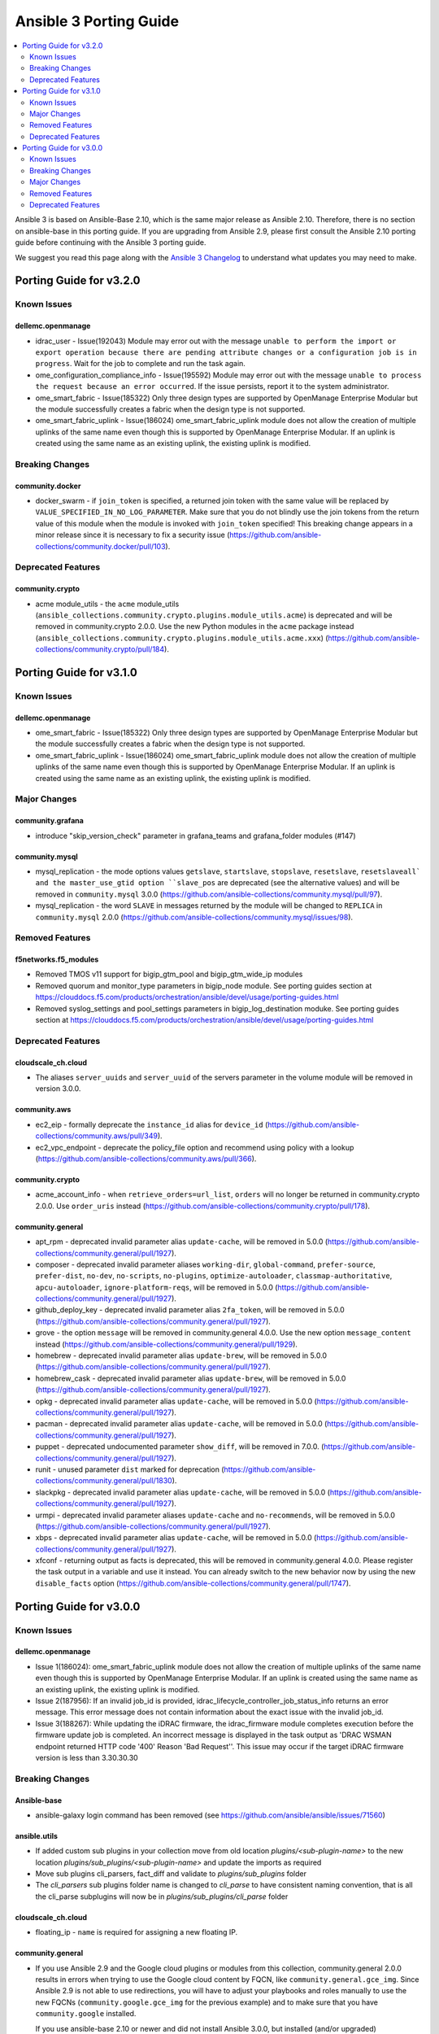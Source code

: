 ..
   THIS DOCUMENT IS AUTOMATICALLY GENERATED BY ANTSIBULL! PLEASE DO NOT EDIT MANUALLY! (YOU PROBABLY WANT TO EDIT porting_guide_base_2.10.rst)

.. _porting_3_guide:

=======================
Ansible 3 Porting Guide
=======================

.. contents::
  :local:
  :depth: 2


Ansible 3 is based on Ansible-Base 2.10, which is the same major release as Ansible 2.10.  Therefore, there is no section on ansible-base in this porting guide.  If you are upgrading from Ansible 2.9, please first consult the Ansible 2.10 porting guide before continuing with the Ansible 3 porting guide.

We suggest you read this page along with the `Ansible 3 Changelog <https://github.com/ansible-community/ansible-build-data/blob/main/3/CHANGELOG-v3.rst>`_ to understand what updates you may need to make.

Porting Guide for v3.2.0
========================

Known Issues
------------

dellemc.openmanage
~~~~~~~~~~~~~~~~~~

- idrac_user - Issue(192043) Module may error out with the message ``unable to perform the import or export operation because there are pending attribute changes or a configuration job is in progress``. Wait for the job to complete and run the task again.
- ome_configuration_compliance_info - Issue(195592) Module may error out with the message ``unable to process the request because an error occurred``. If the issue persists, report it to the system administrator.
- ome_smart_fabric - Issue(185322) Only three design types are supported by OpenManage Enterprise Modular but the module successfully creates a fabric when the design type is not supported.
- ome_smart_fabric_uplink - Issue(186024) ome_smart_fabric_uplink module does not allow the creation of multiple uplinks of the same name even though this is supported by OpenManage Enterprise Modular. If an uplink is created using the same name as an existing uplink, the existing uplink is modified.

Breaking Changes
----------------

community.docker
~~~~~~~~~~~~~~~~

- docker_swarm - if ``join_token`` is specified, a returned join token with the same value will be replaced by ``VALUE_SPECIFIED_IN_NO_LOG_PARAMETER``. Make sure that you do not blindly use the join tokens from the return value of this module when the module is invoked with ``join_token`` specified! This breaking change appears in a minor release since it is necessary to fix a security issue (https://github.com/ansible-collections/community.docker/pull/103).

Deprecated Features
-------------------

community.crypto
~~~~~~~~~~~~~~~~

- acme module_utils - the ``acme`` module_utils (``ansible_collections.community.crypto.plugins.module_utils.acme``) is deprecated and will be removed in community.crypto 2.0.0. Use the new Python modules in the ``acme`` package instead (``ansible_collections.community.crypto.plugins.module_utils.acme.xxx``) (https://github.com/ansible-collections/community.crypto/pull/184).

Porting Guide for v3.1.0
========================

Known Issues
------------

dellemc.openmanage
~~~~~~~~~~~~~~~~~~

- ome_smart_fabric - Issue(185322) Only three design types are supported by OpenManage Enterprise Modular but the module successfully creates a fabric when the design type is not supported.
- ome_smart_fabric_uplink - Issue(186024) ome_smart_fabric_uplink module does not allow the creation of multiple uplinks of the same name even though this is supported by OpenManage Enterprise Modular. If an uplink is created using the same name as an existing uplink, the existing uplink is modified.

Major Changes
-------------

community.grafana
~~~~~~~~~~~~~~~~~

- introduce "skip_version_check" parameter in grafana_teams and grafana_folder modules (#147)

community.mysql
~~~~~~~~~~~~~~~

- mysql_replication - the mode options values ``getslave``, ``startslave``, ``stopslave``, ``resetslave``, ``resetslaveall` and the master_use_gtid option ``slave_pos`` are deprecated (see the alternative values) and will be removed in ``community.mysql`` 3.0.0 (https://github.com/ansible-collections/community.mysql/pull/97).
- mysql_replication - the word ``SLAVE`` in messages returned by the module will be changed to ``REPLICA`` in ``community.mysql`` 2.0.0 (https://github.com/ansible-collections/community.mysql/issues/98).

Removed Features
----------------

f5networks.f5_modules
~~~~~~~~~~~~~~~~~~~~~

- Removed TMOS v11 support for bigip_gtm_pool and bigip_gtm_wide_ip modules
- Removed quorum and monitor_type parameters in bigip_node module. See porting guides section at https://clouddocs.f5.com/products/orchestration/ansible/devel/usage/porting-guides.html
- Removed syslog_settings and pool_settings parameters in bigip_log_destination moduke. See porting guides section at https://clouddocs.f5.com/products/orchestration/ansible/devel/usage/porting-guides.html

Deprecated Features
-------------------

cloudscale_ch.cloud
~~~~~~~~~~~~~~~~~~~

- The aliases ``server_uuids`` and ``server_uuid`` of the servers parameter in the volume module will be removed in version 3.0.0.

community.aws
~~~~~~~~~~~~~

- ec2_eip - formally deprecate the ``instance_id`` alias for ``device_id`` (https://github.com/ansible-collections/community.aws/pull/349).
- ec2_vpc_endpoint - deprecate the policy_file option and recommend using policy with a lookup (https://github.com/ansible-collections/community.aws/pull/366).

community.crypto
~~~~~~~~~~~~~~~~

- acme_account_info - when ``retrieve_orders=url_list``, ``orders`` will no longer be returned in community.crypto 2.0.0. Use ``order_uris`` instead (https://github.com/ansible-collections/community.crypto/pull/178).

community.general
~~~~~~~~~~~~~~~~~

- apt_rpm - deprecated invalid parameter alias ``update-cache``, will be removed in 5.0.0 (https://github.com/ansible-collections/community.general/pull/1927).
- composer - deprecated invalid parameter aliases ``working-dir``, ``global-command``, ``prefer-source``, ``prefer-dist``, ``no-dev``, ``no-scripts``, ``no-plugins``, ``optimize-autoloader``, ``classmap-authoritative``, ``apcu-autoloader``, ``ignore-platform-reqs``, will be removed in 5.0.0 (https://github.com/ansible-collections/community.general/pull/1927).
- github_deploy_key - deprecated invalid parameter alias ``2fa_token``, will be removed in 5.0.0 (https://github.com/ansible-collections/community.general/pull/1927).
- grove - the option ``message`` will be removed in community.general 4.0.0. Use the new option ``message_content`` instead (https://github.com/ansible-collections/community.general/pull/1929).
- homebrew - deprecated invalid parameter alias ``update-brew``, will be removed in 5.0.0 (https://github.com/ansible-collections/community.general/pull/1927).
- homebrew_cask - deprecated invalid parameter alias ``update-brew``, will be removed in 5.0.0 (https://github.com/ansible-collections/community.general/pull/1927).
- opkg - deprecated invalid parameter alias ``update-cache``, will be removed in 5.0.0 (https://github.com/ansible-collections/community.general/pull/1927).
- pacman - deprecated invalid parameter alias ``update-cache``, will be removed in 5.0.0 (https://github.com/ansible-collections/community.general/pull/1927).
- puppet - deprecated undocumented parameter ``show_diff``, will be removed in 7.0.0. (https://github.com/ansible-collections/community.general/pull/1927).
- runit - unused parameter ``dist`` marked for deprecation (https://github.com/ansible-collections/community.general/pull/1830).
- slackpkg - deprecated invalid parameter alias ``update-cache``, will be removed in 5.0.0 (https://github.com/ansible-collections/community.general/pull/1927).
- urmpi - deprecated invalid parameter aliases ``update-cache`` and ``no-recommends``, will be removed in 5.0.0 (https://github.com/ansible-collections/community.general/pull/1927).
- xbps - deprecated invalid parameter alias ``update-cache``, will be removed in 5.0.0 (https://github.com/ansible-collections/community.general/pull/1927).
- xfconf - returning output as facts is deprecated, this will be removed in community.general 4.0.0. Please register the task output in a variable and use it instead. You can already switch to the new behavior now by using the new ``disable_facts`` option (https://github.com/ansible-collections/community.general/pull/1747).

Porting Guide for v3.0.0
========================

Known Issues
------------

dellemc.openmanage
~~~~~~~~~~~~~~~~~~

- Issue 1(186024): ome_smart_fabric_uplink module does not allow the creation of multiple uplinks of the same name even though this is supported by OpenManage Enterprise Modular. If an uplink is created using the same name as an existing uplink, the existing uplink is modified.
- Issue 2(187956): If an invalid job_id is provided, idrac_lifecycle_controller_job_status_info returns an error message. This error message does not contain information about the exact issue with the invalid job_id.
- Issue 3(188267): While updating the iDRAC firmware, the idrac_firmware module completes execution before the firmware update job is completed. An incorrect message is displayed in the task output as 'DRAC WSMAN endpoint returned HTTP code '400' Reason 'Bad Request''. This issue may occur if the target iDRAC firmware version is less than 3.30.30.30

Breaking Changes
----------------

Ansible-base
~~~~~~~~~~~~

- ansible-galaxy login command has been removed (see https://github.com/ansible/ansible/issues/71560)

ansible.utils
~~~~~~~~~~~~~

- If added custom sub plugins in your collection move from old location `plugins/<sub-plugin-name>` to the new location `plugins/sub_plugins/<sub-plugin-name>` and update the imports as required
- Move sub plugins cli_parsers, fact_diff and validate to `plugins/sub_plugins` folder
- The `cli_parsers` sub plugins folder name is changed to `cli_parse` to have consistent naming convention, that is all the cli_parse subplugins will now be in `plugins/sub_plugins/cli_parse` folder

cloudscale_ch.cloud
~~~~~~~~~~~~~~~~~~~

- floating_ip - ``name`` is required for assigning a new floating IP.

community.general
~~~~~~~~~~~~~~~~~

- If you use Ansible 2.9 and the Google cloud plugins or modules from this collection, community.general 2.0.0 results in errors when trying to use the Google cloud content by FQCN, like ``community.general.gce_img``.
  Since Ansible 2.9 is not able to use redirections, you will have to adjust your playbooks and roles manually to use the new FQCNs (``community.google.gce_img`` for the previous example) and to make sure that you have ``community.google`` installed.

  If you use ansible-base 2.10 or newer and did not install Ansible 3.0.0, but installed (and/or upgraded) community.general manually, you need to make sure to also install the ``community.google`` or ``google.cloud`` collections if you are using any of the Google cloud plugins or modules.
  While ansible-base 2.10 or newer can use the redirects that community.general 2.0.0 adds, the collection they point to (such as community.google) must be installed for them to work.
- If you use Ansible 2.9 and the Kubevirt plugins or modules from this collection, community.general 2.0.0 results in errors when trying to use the Kubevirt content by FQCN, like ``community.general.kubevirt_vm``.
  Since Ansible 2.9 is not able to use redirections, you will have to adjust your playbooks and roles manually to use the new FQCNs (``community.kubevirt.kubevirt_vm`` for the previous example) and to make sure that you have ``community.kubevirt`` installed.

  If you use ansible-base 2.10 or newer and did not install Ansible 3.0.0, but installed (and/or upgraded) community.general manually, you need to make sure to also install the ``community.kubevirt`` collection if you are using any of the Kubevirt plugins or modules.
  While ansible-base 2.10 or newer can use the redirects that community.general 2.0.0 adds, the collection they point to (such as community.google) must be installed for them to work.
- If you use Ansible 2.9 and the ``docker`` plugins or modules from this collections, community.general 2.0.0 results in errors when trying to use the docker content by FQCN, like ``community.general.docker_container``.
  Since Ansible 2.9 is not able to use redirections, you will have to adjust your playbooks and roles manually to use the new FQCNs (``community.docker.docker_container`` for the previous example) and to make sure that you have ``community.docker`` installed.

  If you use ansible-base 2.10 or newer and did not install Ansible 3.0.0, but installed (and/or upgraded) community.general manually, you need to make sure to also install ``community.docker`` if you are using any of the ``docker`` plugins or modules.
  While ansible-base 2.10 or newer can use the redirects that community.general 2.0.0 adds, the collection they point to (community.docker) must be installed for them to work.
- If you use Ansible 2.9 and the ``hashi_vault`` lookup plugin from this collections, community.general 2.0.0 results in errors when trying to use the Hashi Vault content by FQCN, like ``community.general.hashi_vault``.
  Since Ansible 2.9 is not able to use redirections, you will have to adjust your inventories, variable files, playbooks and roles manually to use the new FQCN (``community.hashi_vault.hashi_vault``) and to make sure that you have ``community.hashi_vault`` installed.

  If you use ansible-base 2.10 or newer and did not install Ansible 3.0.0, but installed (and/or upgraded) community.general manually, you need to make sure to also install ``community.hashi_vault`` if you are using the ``hashi_vault`` plugin.
  While ansible-base 2.10 or newer can use the redirects that community.general 2.0.0 adds, the collection they point to (community.hashi_vault) must be installed for them to work.
- If you use Ansible 2.9 and the ``hetzner`` modules from this collections, community.general 2.0.0 results in errors when trying to use the hetzner content by FQCN, like ``community.general.hetzner_firewall``.
  Since Ansible 2.9 is not able to use redirections, you will have to adjust your playbooks and roles manually to use the new FQCNs (``community.hrobot.firewall`` for the previous example) and to make sure that you have ``community.hrobot`` installed.

  If you use ansible-base 2.10 or newer and did not install Ansible 3.0.0, but installed (and/or upgraded) community.general manually, you need to make sure to also install ``community.hrobot`` if you are using any of the ``hetzner`` modules.
  While ansible-base 2.10 or newer can use the redirects that community.general 2.0.0 adds, the collection they point to (community.hrobot) must be installed for them to work.
- If you use Ansible 2.9 and the ``oc`` connection plugin from this collections, community.general 2.0.0 results in errors when trying to use the oc content by FQCN, like ``community.general.oc``.
  Since Ansible 2.9 is not able to use redirections, you will have to adjust your inventories, variable files, playbooks and roles manually to use the new FQCN (``community.okd.oc``) and to make sure that you have ``community.okd`` installed.

  If you use ansible-base 2.10 or newer and did not install Ansible 3.0.0, but installed (and/or upgraded) community.general manually, you need to make sure to also install ``community.okd`` if you are using the ``oc`` plugin.
  While ansible-base 2.10 or newer can use the redirects that community.general 2.0.0 adds, the collection they point to (community.okd) must be installed for them to work.
- If you use Ansible 2.9 and the ``postgresql`` modules from this collections, community.general 2.0.0 results in errors when trying to use the postgresql content by FQCN, like ``community.general.postgresql_info``.
  Since Ansible 2.9 is not able to use redirections, you will have to adjust your playbooks and roles manually to use the new FQCNs (``community.postgresql.postgresql_info`` for the previous example) and to make sure that you have ``community.postgresql`` installed.

  If you use ansible-base 2.10 or newer and did not install Ansible 3.0.0, but installed (and/or upgraded) community.general manually, you need to make sure to also install ``community.postgresql`` if you are using any of the ``postgresql`` modules.
  While ansible-base 2.10 or newer can use the redirects that community.general 2.0.0 adds, the collection they point to (community.postgresql) must be installed for them to work.
- The Google cloud inventory script ``gce.py`` has been migrated to the ``community.google`` collection. Install the ``community.google`` collection in order to continue using it.
- archive - remove path folder itself when ``remove`` parameter is true (https://github.com/ansible-collections/community.general/issues/1041).
- log_plays callback - add missing information to the logs generated by the callback plugin. This changes the log message format (https://github.com/ansible-collections/community.general/pull/442).
- passwordstore lookup plugin - now parsing a password store entry as YAML if possible, skipping the first line (which by convention only contains the password and nothing else). If it cannot be parsed as YAML, the old ``key: value`` parser will be used to process the entry. Can break backwards compatibility if YAML formatted code was parsed in a non-YAML interpreted way, e.g. ``foo: [bar, baz]`` will become a list with two elements in the new version, but a string ``'[bar, baz]'`` in the old (https://github.com/ansible-collections/community.general/issues/1673).
- pkgng - passing ``name: *`` with ``state: absent`` will no longer remove every installed package from the system. It is now a noop. (https://github.com/ansible-collections/community.general/pull/569).
- pkgng - passing ``name: *`` with ``state: latest`` or ``state: present`` will no longer install every package from the configured package repositories. Instead, ``name: *, state: latest`` will upgrade all already-installed packages, and ``name: *, state: present`` is a noop. (https://github.com/ansible-collections/community.general/pull/569).
- proxmox_kvm - recognize ``force=yes`` in conjunction with ``state=absent`` to forcibly remove a running VM (https://github.com/ansible-collections/community.general/pull/849).
- utm_proxy_auth_profile - the ``frontend_cookie_secret`` return value now contains a placeholder string instead of the module's ``frontend_cookie_secret`` parameter (https://github.com/ansible-collections/community.general/pull/1736).

community.hashi_vault
~~~~~~~~~~~~~~~~~~~~~

- hashi_vault - the ``VAULT_ADDR`` environment variable is now checked last for the ``url`` parameter. For details on which use cases are impacted, see (https://github.com/ansible-collections/community.hashi_vault/issues/8).

community.hrobot
~~~~~~~~~~~~~~~~

- firewall - now requires the `ipaddress <https://pypi.org/project/ipaddress/>`_ library (https://github.com/ansible-collections/community.hrobot/pull/2).

community.network
~~~~~~~~~~~~~~~~~

- If you use Ansible 2.9 and the FortiOS modules from this collection, community.network 2.0.0 results in errors when trying to use the FortiOS content by FQCN, like ``community.network.fmgr_device``.
  Since Ansible 2.9 is not able to use redirections, you will have to adjust your playbooks and roles manually to use the new FQCNs (``community.fortios.fmgr_device`` for the previous example) and to make sure that you have ``community.fortios`` installed.

  If you use ansible-base 2.10 or newer and did not install Ansible 3.0.0, but installed (and/or upgraded) community.network manually, you need to make sure to also install ``community.fortios`` if you are using any of the FortiOS modules.
  While ansible-base 2.10 or newer can use the redirects that community.network 2.0.0 adds, the collection they point to (community.fortios) must be installed for them to work.
- If you use Ansible 2.9 and the ``cp_publish`` module from this collection, community.network 2.0.0 results in errors when trying to use the module by FQCN, i.e. ``community.network.cp_publish``. Since Ansible 2.9 is not able to use redirections, you will have to adjust your playbooks and roles manually to use the new FQCNs (``check_point.mgmt.cp_mgmt_publish``) and to make sure that you have ``check_point.mgmt`` installed.
  If you use ansible-base 2.10 or newer and did not install Ansible 3.0.0, but installed (and/or upgraded) community.network manually, you need to make sure to also install ``check_point.mgmt`` if you are using the ``cp_publish`` module. While ansible-base 2.10 or newer can use the redirects that community.network 2.0.0 adds, the collection they point to (check_point.mgmt) must be installed for them to work.
- If you use Ansible 2.9 and the ``fortimanager`` httpapi plugin from this collection, community.network 2.0.0 results in errors when trying to use it by FQCN (``community.network.fortimanager``).
  Since Ansible 2.9 is not able to use redirections, you will have to adjust your playbooks and roles manually to use the new FQCN ``fortinet.fortimanager.fortimanager`` and to make sure that you have ``fortinet.fortimanager`` installed.

  If you use ansible-base 2.10 or newer and did not install Ansible 3.0.0, but installed (and/or upgraded) community.network manually, you need to make sure to also install ``fortinet.fortimanager`` if you are using the ``fortimanager`` httpapi plugin.
  While ansible-base 2.10 or newer can use the redirect that community.network 2.0.0 adds, the collection they point to (fortinet.fortimanager) must be installed for it to work.
- If you use Ansible 2.9 and the ``nso`` modules from this collection, community.network 2.0.0 results in errors when trying to use the nso content by FQCN, like ``community.network.nso_config``.
  Since Ansible 2.9 is not able to use redirections, you will have to adjust your playbooks and roles manually to use the new FQCNs (``cisco.nso.nso_config`` for the previous example) and to make sure that you have ``cisco.nso`` installed.

  If you use ansible-base 2.10 or newer and did not install Ansible 3.0.0, but installed (and/or upgraded) community.network manually, you need to make sure to also install ``cisco.nso`` if you are using any of the ``nso`` modules.
  While ansible-base 2.10 or newer can use the redirects that community.network 2.0.0 adds, the collection they point to (cisco.nso) must be installed for them to work.
- If you use Ansible 2.9 and the ``routeros`` plugins or modules from this collections, community.network 2.0.0 results in errors when trying to use the routeros content by FQCN, like ``community.network.routeros_command``.
  Since Ansible 2.9 is not able to use redirections, you will have to adjust your playbooks and roles manually to use the new FQCNs (``community.routeros.command`` for the previous example) and to make sure that you have ``community.routeros`` installed.

  If you use ansible-base 2.10 or newer and did not install Ansible 3.0.0, but installed (and/or upgraded) community.network manually, you need to make sure to also install ``community.routeros`` if you are using any of the ``routeros`` plugins or modules.
  While ansible-base 2.10 or newer can use the redirects that community.network 2.0.0 adds, the collection they point to (community.routeros) must be installed for them to work.
- cnos_static_route - move ipaddress import from ansible.netcommon to builtin or package before ipaddress is removed from ansible.netcommon. You need to make sure to have the ipaddress package installed if you are using this module on Python 2.7 (https://github.com/ansible-collections/community.network/pull/129).

dellemc.os10
~~~~~~~~~~~~

- os10_bgp - Changed "subnet"  key as list format instead of dictionary format under "listen" key to support multiple neighbor prefix for listen command
- os10_bgp - Changed "vrf" key as list format instead of dictionary format to supprot multiple VRF in router BGP and changed the "vrf" key name to "vrfs"

ngine_io.cloudstack
~~~~~~~~~~~~~~~~~~~

- Authentication option using INI files e.g. ``cloudstack.ini`` has been removed. The only supported option to authenticate is by using the module params with fallback to the ENV variables.
- default zone deprecation - The `zone` param default value, across multiple modules, has been deprecated due to unreliable API (https://github.com/ngine-io/ansible-collection-cloudstack/pull/62).

Major Changes
-------------

cisco.aci
~~~~~~~~~

- Change certificate_name to name in aci_aaa_user_certificate module for query operation

community.general
~~~~~~~~~~~~~~~~~

- For community.general 3.0.0, the ``ome_device_info``, ``idrac_firmware`` and ``idrac_server_config_profile`` modules will be moved to the `dellemc.openmanage <https://galaxy.ansible.com/dellemc/openmanage>`_ collection.
  A redirection will be inserted so that users using ansible-base 2.10 or newer do not have to change anything.

  If you use Ansible 2.9 and explicitly use the DellEMC modules mentioned above from this collection, you will need to adjust your playbooks and roles to use FQCNs starting with ``dellemc.openmanage.`` instead of ``community.general.``,
  for example replace ``community.general.ome_device_info`` in a task by ``dellemc.openmanage.ome_device_info``.

  If you use ansible-base and installed ``community.general`` manually and rely on the DellEMC modules mentioned above, you have to make sure to install the ``dellemc.openmanage`` collection as well.
  If you are using FQCNs, for example ``community.general.ome_device_info`` instead of ``ome_device_info``, it will continue working, but we still recommend to adjust the FQCNs as well.
- The community.general collection no longer depends on the ansible.netcommon collection (https://github.com/ansible-collections/community.general/pull/1561).
- The community.general collection no longer depends on the ansible.posix collection (https://github.com/ansible-collections/community.general/pull/1157).

community.kubernetes
~~~~~~~~~~~~~~~~~~~~

- k8s - Add support for template parameter (https://github.com/ansible-collections/community.kubernetes/pull/230).
- k8s_* - Add support for vaulted kubeconfig and src (https://github.com/ansible-collections/community.kubernetes/pull/193).

community.okd
~~~~~~~~~~~~~

- Add custom k8s module, integrate better Molecule tests (https://github.com/ansible-collections/community.okd/pull/7).
- Add downstream build scripts to build redhat.openshift (https://github.com/ansible-collections/community.okd/pull/20).
- Add openshift connection plugin, update inventory plugin to use it (https://github.com/ansible-collections/community.okd/pull/18).
- Add openshift_process module for template rendering and optional application of rendered resources (https://github.com/ansible-collections/community.okd/pull/44).
- Add openshift_route module for creating routes from services (https://github.com/ansible-collections/community.okd/pull/40).
- Initial content migration from community.kubernetes (https://github.com/ansible-collections/community.okd/pull/3).
- openshift_auth - new module (migrated from k8s_auth in community.kubernetes) (https://github.com/ansible-collections/community.okd/pull/33).

dellemc.openmanage
~~~~~~~~~~~~~~~~~~

- Removed the existing deprecated modules.
- Standardization of ten iDRAC ansible modules based on ansible guidelines.
- Support for OpenManage Enterprise Modular.

dellemc.os10
~~~~~~~~~~~~

- os10_bgp - Enhanced router bgp keyword support for non-default vrf which are supported for default vrf and additional keyword to support both default and non-default vrf
- os10_snmp role - Added support for snmp V3 features in community, group, host, engineID

f5networks.f5_modules
~~~~~~~~~~~~~~~~~~~~~

- Add phone home Teem integration into all modules, functionality can be disabled by setting up F5_TEEM environment variable or no_f5_teem provider parameter
- Added async_timeout parameter to bigip_ucs_fetch module to allow customization of module wait for async interface
- Changed bigip_ucs_fetch module to use asynchronous interface when generating UCS files

kubernetes.core
~~~~~~~~~~~~~~~

- Add changelog and fragments and document changelog process (https://github.com/ansible-collections/kubernetes.core/pull/131).
- helm - New module for managing Helm charts (https://github.com/ansible-collections/kubernetes.core/pull/61).
- helm_info - New module for retrieving Helm chart information (https://github.com/ansible-collections/kubernetes.core/pull/61).
- helm_plugin - new module to manage Helm plugins (https://github.com/ansible-collections/kubernetes.core/pull/154).
- helm_plugin_info - new modules to gather information about Helm plugins (https://github.com/ansible-collections/kubernetes.core/pull/154).
- helm_repository - New module for managing Helm repositories (https://github.com/ansible-collections/kubernetes.core/pull/61).
- k8s - Add support for template parameter (https://github.com/ansible-collections/kubernetes.core/pull/230).
- k8s - Inventory source migrated from Ansible 2.9 to Kubernetes collection.
- k8s - Lookup plugin migrated from Ansible 2.9 to Kubernetes collection.
- k8s - Module migrated from Ansible 2.9 to Kubernetes collection.
- k8s_* - Add support for vaulted kubeconfig and src (https://github.com/ansible-collections/kubernetes.core/pull/193).
- k8s_auth - Module migrated from Ansible 2.9 to Kubernetes collection.
- k8s_config_resource_name - Filter plugin migrated from Ansible 2.9 to Kubernetes collection.
- k8s_exec - New module for executing commands on pods via Kubernetes API (https://github.com/ansible-collections/kubernetes.core/pull/14).
- k8s_exec - Return rc for the command executed (https://github.com/ansible-collections/kubernetes.core/pull/158).
- k8s_info - Module migrated from Ansible 2.9 to Kubernetes collection.
- k8s_log - New module for retrieving pod logs (https://github.com/ansible-collections/kubernetes.core/pull/16).
- k8s_scale - Module migrated from Ansible 2.9 to Kubernetes collection.
- k8s_service - Module migrated from Ansible 2.9 to Kubernetes collection.
- kubectl - Connection plugin migrated from Ansible 2.9 to Kubernetes collection.
- openshift - Inventory source migrated from Ansible 2.9 to Kubernetes collection.

netbox.netbox
~~~~~~~~~~~~~

- nb_inventory - Add ``dns_name`` option that adds ``dns_name`` to the host when ``True`` and device has a primary IP address. (#394)
- nb_inventory - Add ``status`` as a ``group_by`` option. (398)
- nb_inventory - Move around ``extracted_primary_ip`` to allow for ``config_context`` or ``custom_field`` to overwite. (#377)
- nb_inventory - Services are now a list of integers due to NetBox 2.10 changes. (#396)
- nb_lookup - Allow ID to be passed in and use ``.get`` instead of ``.filter``. (#376)
- nb_lookup - Allow ``api_endpoint`` and ``token`` to be found via env. (#391)

ovirt.ovirt
~~~~~~~~~~~

- cluster_upgrade - Migrate role (https://github.com/oVirt/ovirt-ansible-collection/pull/94).
- disaster_recovery - Migrate role (https://github.com/oVirt/ovirt-ansible-collection/pull/134).
- engine_setup - Migrate role (https://github.com/oVirt/ovirt-ansible-collection/pull/69).
- hosted_engine_setup - Migrate role (https://github.com/oVirt/ovirt-ansible-collection/pull/106).
- image_template - Migrate role (https://github.com/oVirt/ovirt-ansible-collection/pull/95).
- infra - Migrate role (https://github.com/oVirt/ovirt-ansible-collection/pull/92).
- manageiq - Migrate role (https://github.com/oVirt/ovirt-ansible-collection/pull/97).
- ovirt_system_option_info - Add new module (https://github.com/oVirt/ovirt-ansible-collection/pull/206).
- repositories - Migrate role (https://github.com/oVirt/ovirt-ansible-collection/pull/96).
- shutdown_env - Migrate role (https://github.com/oVirt/ovirt-ansible-collection/pull/112).
- vm_infra - Migrate role (https://github.com/oVirt/ovirt-ansible-collection/pull/93).

servicenow.servicenow
~~~~~~~~~~~~~~~~~~~~~

- add new tests (find with no result, search many)
- add related tests
- add support for ServiceNOW table api display_value exclude_reference_link and suppress_pagination_header
- use new API for pysnow >=0.6.0

Removed Features
----------------

community.docker
~~~~~~~~~~~~~~~~

- docker_container - no longer returns ``ansible_facts`` (https://github.com/ansible-collections/community.docker/pull/1).
- docker_container - the default of ``networks_cli_compatible`` changed to ``true`` (https://github.com/ansible-collections/community.docker/pull/1).
- docker_container - the unused option ``trust_image_content`` has been removed (https://github.com/ansible-collections/community.docker/pull/1).
- docker_image - ``state=build`` has been removed. Use ``present`` instead (https://github.com/ansible-collections/community.docker/pull/1).
- docker_image - the ``container_limits``, ``dockerfile``, ``http_timeout``, ``nocache``, ``rm``, ``path``, ``buildargs``, ``pull`` have been removed. Use the corresponding suboptions of ``build`` instead (https://github.com/ansible-collections/community.docker/pull/1).
- docker_image - the ``force`` option has been removed. Use the more specific ``force_*`` options instead (https://github.com/ansible-collections/community.docker/pull/1).
- docker_image - the ``source`` option is now mandatory (https://github.com/ansible-collections/community.docker/pull/1).
- docker_image - the ``use_tls`` option has been removed. Use ``tls`` and ``validate_certs`` instead (https://github.com/ansible-collections/community.docker/pull/1).
- docker_image - the default of the ``build.pull`` option changed to ``false`` (https://github.com/ansible-collections/community.docker/pull/1).
- docker_image_facts - this alias is on longer availabe, use ``docker_image_info`` instead (https://github.com/ansible-collections/community.docker/pull/1).
- docker_network - no longer returns ``ansible_facts`` (https://github.com/ansible-collections/community.docker/pull/1).
- docker_network - the ``ipam_options`` option has been removed. Use ``ipam_config`` instead (https://github.com/ansible-collections/community.docker/pull/1).
- docker_service - no longer returns ``ansible_facts`` (https://github.com/ansible-collections/community.docker/pull/1).
- docker_swarm - ``state=inspect`` has been removed. Use ``docker_swarm_info`` instead (https://github.com/ansible-collections/community.docker/pull/1).
- docker_swarm_service - the ``constraints`` option has been removed. Use ``placement.constraints`` instead (https://github.com/ansible-collections/community.docker/pull/1).
- docker_swarm_service - the ``limit_cpu`` and ``limit_memory`` options has been removed. Use the corresponding suboptions in ``limits`` instead (https://github.com/ansible-collections/community.docker/pull/1).
- docker_swarm_service - the ``log_driver`` and ``log_driver_options`` options has been removed. Use the corresponding suboptions in ``logging`` instead (https://github.com/ansible-collections/community.docker/pull/1).
- docker_swarm_service - the ``reserve_cpu`` and ``reserve_memory`` options has been removed. Use the corresponding suboptions in ``reservations`` instead (https://github.com/ansible-collections/community.docker/pull/1).
- docker_swarm_service - the ``restart_policy``, ``restart_policy_attempts``, ``restart_policy_delay`` and ``restart_policy_window`` options has been removed. Use the corresponding suboptions in ``restart_config`` instead (https://github.com/ansible-collections/community.docker/pull/1).
- docker_swarm_service - the ``update_delay``, ``update_parallelism``, ``update_failure_action``, ``update_monitor``, ``update_max_failure_ratio`` and ``update_order`` options has been removed. Use the corresponding suboptions in ``update_config`` instead (https://github.com/ansible-collections/community.docker/pull/1).
- docker_volume - no longer returns ``ansible_facts`` (https://github.com/ansible-collections/community.docker/pull/1).
- docker_volume - the ``force`` option has been removed. Use ``recreate`` instead (https://github.com/ansible-collections/community.docker/pull/1).

community.general
~~~~~~~~~~~~~~~~~

- All Google cloud modules and plugins have now been migrated away from this collection.
  They can be found in either the `community.google <https://galaxy.ansible.com/community/google>`_ or `google.cloud <https://galaxy.ansible.com/google/cloud>`_ collections.
  If you use ansible-base 2.10 or newer, redirections have been provided.

  If you use Ansible 2.9 and installed this collection, you need to adjust the FQCNs (``community.general.gce_img`` → ``community.google.gce_img``) and make sure to install the community.google or google.cloud collections as appropriate.
- All Kubevirt modules and plugins have now been migrated from community.general to the `community.kubevirt <https://galaxy.ansible.com/community/kubevirt>`_ Ansible collection.
  If you use ansible-base 2.10 or newer, redirections have been provided.

  If you use Ansible 2.9 and installed this collection, you need to adjust the FQCNs (``community.general.kubevirt_vm`` → ``community.kubevirt.kubevirt_vm``) and make sure to install the community.kubevirt collection.
- All ``docker`` modules and plugins have been removed from this collection.
  They have been migrated to the `community.docker <https://galaxy.ansible.com/community/docker>`_ collection.
  If you use ansible-base 2.10 or newer, redirections have been provided.

  If you use Ansible 2.9 and installed this collection, you need to adjust the FQCNs (``community.general.docker_container`` → ``community.docker.docker_container``) and make sure to install the community.docker collection.
- All ``hetzner`` modules have been removed from this collection.
  They have been migrated to the `community.hrobot <https://galaxy.ansible.com/community/hrobot>`_ collection.
  If you use ansible-base 2.10 or newer, redirections have been provided.

  If you use Ansible 2.9 and installed this collection, you need to adjust the FQCNs (``community.general.hetzner_firewall`` → ``community.hrobot.firewall``) and make sure to install the community.hrobot collection.
- All ``postgresql`` modules have been removed from this collection.
  They have been migrated to the `community.postgresql <https://galaxy.ansible.com/community/postgresql>`_ collection.

  If you use ansible-base 2.10 or newer, redirections have been provided.
  If you use Ansible 2.9 and installed this collection, you need to adjust the FQCNs (``community.general.postgresql_info`` → ``community.postgresql.postgresql_info``) and make sure to install the community.postgresql collection.
- The Google cloud inventory script ``gce.py`` has been migrated to the ``community.google`` collection. Install the ``community.google`` collection in order to continue using it.
- The ``hashi_vault`` lookup plugin has been removed from this collection.
  It has been migrated to the `community.hashi_vault <https://galaxy.ansible.com/community/hashi_vault>`_ collection.
  If you use ansible-base 2.10 or newer, redirections have been provided.

  If you use Ansible 2.9 and installed this collection, you need to adjust the FQCNs (``community.general.hashi_vault`` → ``community.hashi_vault.hashi_vault``) and make sure to install the community.hashi_vault collection.
- The ``oc`` connection plugin has been removed from this collection.
  It has been migrated to the `community.okd <https://galaxy.ansible.com/community/okd>`_ collection.
  If you use ansible-base 2.10 or newer, redirections have been provided.

  If you use Ansible 2.9 and installed this collection, you need to adjust the FQCNs (``community.general.oc`` → ``community.okd.oc``) and make sure to install the community.okd collection.
- The deprecated ``actionable`` callback plugin has been removed. Use the ``ansible.builtin.default`` callback plugin with ``display_skipped_hosts = no`` and ``display_ok_hosts = no`` options instead (https://github.com/ansible-collections/community.general/pull/1347).
- The deprecated ``foreman`` module has been removed. Use the modules from the theforeman.foreman collection instead (https://github.com/ansible-collections/community.general/pull/1347) (https://github.com/ansible-collections/community.general/pull/1347).
- The deprecated ``full_skip`` callback plugin has been removed. Use the ``ansible.builtin.default`` callback plugin with ``display_skipped_hosts = no`` option instead (https://github.com/ansible-collections/community.general/pull/1347).
- The deprecated ``gcdns_record`` module has been removed. Use ``google.cloud.gcp_dns_resource_record_set`` instead (https://github.com/ansible-collections/community.general/pull/1370).
- The deprecated ``gcdns_zone`` module has been removed. Use ``google.cloud.gcp_dns_managed_zone`` instead (https://github.com/ansible-collections/community.general/pull/1370).
- The deprecated ``gce`` module has been removed. Use ``google.cloud.gcp_compute_instance`` instead (https://github.com/ansible-collections/community.general/pull/1370).
- The deprecated ``gcp_backend_service`` module has been removed. Use ``google.cloud.gcp_compute_backend_service`` instead (https://github.com/ansible-collections/community.general/pull/1370).
- The deprecated ``gcp_forwarding_rule`` module has been removed. Use ``google.cloud.gcp_compute_forwarding_rule`` or ``google.cloud.gcp_compute_global_forwarding_rule`` instead (https://github.com/ansible-collections/community.general/pull/1370).
- The deprecated ``gcp_healthcheck`` module has been removed. Use ``google.cloud.gcp_compute_health_check``, ``google.cloud.gcp_compute_http_health_check`` or ``google.cloud.gcp_compute_https_health_check`` instead (https://github.com/ansible-collections/community.general/pull/1370).
- The deprecated ``gcp_target_proxy`` module has been removed. Use ``google.cloud.gcp_compute_target_http_proxy`` instead (https://github.com/ansible-collections/community.general/pull/1370).
- The deprecated ``gcp_url_map`` module has been removed. Use ``google.cloud.gcp_compute_url_map`` instead (https://github.com/ansible-collections/community.general/pull/1370).
- The deprecated ``gcspanner`` module has been removed. Use ``google.cloud.gcp_spanner_database`` and/or ``google.cloud.gcp_spanner_instance`` instead (https://github.com/ansible-collections/community.general/pull/1370).
- The deprecated ``github_hooks`` module has been removed. Use ``community.general.github_webhook`` and ``community.general.github_webhook_info`` instead (https://github.com/ansible-collections/community.general/pull/1347).
- The deprecated ``katello`` module has been removed. Use the modules from the theforeman.foreman collection instead (https://github.com/ansible-collections/community.general/pull/1347).
- The deprecated ``na_cdot_aggregate`` module has been removed. Use netapp.ontap.na_ontap_aggregate instead (https://github.com/ansible-collections/community.general/pull/1347).
- The deprecated ``na_cdot_license`` module has been removed. Use netapp.ontap.na_ontap_license instead (https://github.com/ansible-collections/community.general/pull/1347).
- The deprecated ``na_cdot_lun`` module has been removed. Use netapp.ontap.na_ontap_lun instead (https://github.com/ansible-collections/community.general/pull/1347).
- The deprecated ``na_cdot_qtree`` module has been removed. Use netapp.ontap.na_ontap_qtree instead (https://github.com/ansible-collections/community.general/pull/1347).
- The deprecated ``na_cdot_svm`` module has been removed. Use netapp.ontap.na_ontap_svm instead (https://github.com/ansible-collections/community.general/pull/1347).
- The deprecated ``na_cdot_user_role`` module has been removed. Use netapp.ontap.na_ontap_user_role instead (https://github.com/ansible-collections/community.general/pull/1347).
- The deprecated ``na_cdot_user`` module has been removed. Use netapp.ontap.na_ontap_user instead (https://github.com/ansible-collections/community.general/pull/1347).
- The deprecated ``na_cdot_volume`` module has been removed. Use netapp.ontap.na_ontap_volume instead (https://github.com/ansible-collections/community.general/pull/1347).
- The deprecated ``sf_account_manager`` module has been removed. Use netapp.elementsw.na_elementsw_account instead (https://github.com/ansible-collections/community.general/pull/1347).
- The deprecated ``sf_check_connections`` module has been removed. Use netapp.elementsw.na_elementsw_check_connections instead (https://github.com/ansible-collections/community.general/pull/1347).
- The deprecated ``sf_snapshot_schedule_manager`` module has been removed. Use netapp.elementsw.na_elementsw_snapshot_schedule instead (https://github.com/ansible-collections/community.general/pull/1347).
- The deprecated ``sf_volume_access_group_manager`` module has been removed. Use netapp.elementsw.na_elementsw_access_group instead (https://github.com/ansible-collections/community.general/pull/1347).
- The deprecated ``sf_volume_manager`` module has been removed. Use netapp.elementsw.na_elementsw_volume instead (https://github.com/ansible-collections/community.general/pull/1347).
- The deprecated ``stderr`` callback plugin has been removed. Use the ``ansible.builtin.default`` callback plugin with ``display_failed_stderr = yes`` option instead (https://github.com/ansible-collections/community.general/pull/1347).
- The redirect of the ``conjur_variable`` lookup plugin to ``cyberark.conjur.conjur_variable`` collection was removed (https://github.com/ansible-collections/community.general/pull/1346).
- The redirect of the ``firewalld`` module and the ``firewalld`` module_utils to the ``ansible.posix`` collection was removed (https://github.com/ansible-collections/community.general/pull/1346).
- The redirect to the ``community.digitalocean`` collection was removed for: the ``digital_ocean`` doc fragment, the ``digital_ocean`` module_utils, and the following modules: ``digital_ocean``, ``digital_ocean_account_facts``, ``digital_ocean_account_info``, ``digital_ocean_block_storage``, ``digital_ocean_certificate``, ``digital_ocean_certificate_facts``, ``digital_ocean_certificate_info``, ``digital_ocean_domain``, ``digital_ocean_domain_facts``, ``digital_ocean_domain_info``, ``digital_ocean_droplet``, ``digital_ocean_firewall_facts``, ``digital_ocean_firewall_info``, ``digital_ocean_floating_ip``, ``digital_ocean_floating_ip_facts``, ``digital_ocean_floating_ip_info``, ``digital_ocean_image_facts``, ``digital_ocean_image_info``, ``digital_ocean_load_balancer_facts``, ``digital_ocean_load_balancer_info``, ``digital_ocean_region_facts``, ``digital_ocean_region_info``, ``digital_ocean_size_facts``, ``digital_ocean_size_info``, ``digital_ocean_snapshot_facts``, ``digital_ocean_snapshot_info``, ``digital_ocean_sshkey``, ``digital_ocean_sshkey_facts``, ``digital_ocean_sshkey_info``, ``digital_ocean_tag``, ``digital_ocean_tag_facts``, ``digital_ocean_tag_info``, ``digital_ocean_volume_facts``, ``digital_ocean_volume_info`` (https://github.com/ansible-collections/community.general/pull/1346).
- The redirect to the ``community.mysql`` collection was removed for: the ``mysql`` doc fragment, the ``mysql`` module_utils, and the following modules: ``mysql_db``, ``mysql_info``, ``mysql_query``, ``mysql_replication``, ``mysql_user``, ``mysql_variables`` (https://github.com/ansible-collections/community.general/pull/1346).
- The redirect to the ``community.proxysql`` collection was removed for: the ``proxysql`` doc fragment, and the following modules: ``proxysql_backend_servers``, ``proxysql_global_variables``, ``proxysql_manage_config``, ``proxysql_mysql_users``, ``proxysql_query_rules``, ``proxysql_replication_hostgroups``, ``proxysql_scheduler`` (https://github.com/ansible-collections/community.general/pull/1346).
- The redirect to the ``infinidat.infinibox`` collection was removed for: the ``infinibox`` doc fragment, the ``infinibox`` module_utils, and the following modules: ``infini_export``, ``infini_export_client``, ``infini_fs``, ``infini_host``, ``infini_pool``, ``infini_vol`` (https://github.com/ansible-collections/community.general/pull/1346).
- conjur_variable lookup - has been moved to the ``cyberark.conjur`` collection. A redirection is active, which will be removed in version 2.0.0 (https://github.com/ansible-collections/community.general/pull/570).
- digital_ocean_* - all DigitalOcean modules have been moved to the ``community.digitalocean`` collection. A redirection is active, which will be removed in version 2.0.0 (https://github.com/ansible-collections/community.general/pull/622).
- infini_* - all infinidat modules have been moved to the ``infinidat.infinibox`` collection. A redirection is active, which will be removed in version 2.0.0 (https://github.com/ansible-collections/community.general/pull/607).
- iptables_state - the ``ANSIBLE_ASYNC_DIR`` environment is no longer supported, use the ``async_dir`` shell option instead (https://github.com/ansible-collections/community.general/pull/1371).
- logicmonitor - the module has been removed in 1.0.0 since it is unmaintained and the API used by the module has been turned off in 2017 (https://github.com/ansible-collections/community.general/issues/539, https://github.com/ansible-collections/community.general/pull/541).
- logicmonitor_facts - the module has been removed in 1.0.0 since it is unmaintained and the API used by the module has been turned off in 2017 (https://github.com/ansible-collections/community.general/issues/539, https://github.com/ansible-collections/community.general/pull/541).
- memcached cache plugin - do not import ``CacheModule``s directly. Use ``ansible.plugins.loader.cache_loader`` instead (https://github.com/ansible-collections/community.general/pull/1371).
- mysql_* - all MySQL modules have been moved to the ``community.mysql`` collection. A redirection is active, which will be removed in version 2.0.0 (https://github.com/ansible-collections/community.general/pull/633).
- proxysql_* - all ProxySQL modules have been moved to the ``community.proxysql`` collection. A redirection is active, which will be removed in version 2.0.0 (https://github.com/ansible-collections/community.general/pull/624).
- redis cache plugin - do not import ``CacheModule``s directly. Use ``ansible.plugins.loader.cache_loader`` instead (https://github.com/ansible-collections/community.general/pull/1371).
- xml - when ``content=attribute``, the ``attribute`` option is ignored (https://github.com/ansible-collections/community.general/pull/1371).

community.network
~~~~~~~~~~~~~~~~~

- All FortiOS modules and plugins have been removed from this collection.
  They have been migrated to the `community.fortios <https://galaxy.ansible.com/community/fortios>`_ collection.
  If you use ansible-base 2.10 or newer, redirections have been provided.

  If you use Ansible 2.9 and installed this collection, you need to adjust the FQCNs (``community.network.fmgr_device`` → ``community.fortios.fmgr_device``) and make sure to install the `community.fortios` collection.
- All ``nso`` modules have been removed from this collection.
  They have been migrated to the `cisco.nso <https://galaxy.ansible.com/cisco/nso>`_ collection.
  If you use ansible-base 2.10 or newer, redirections have been provided.

  If you use Ansible 2.9 and installed this collection, you need to adjust the FQCNs (``community.network.nso_config`` → ``cisco.nso.nso_config``) and make sure to install the `cisco.nso` collection.
- All ``routeros`` modules and plugins have been removed from this collection.
  They have been migrated to the `community.routeros <https://galaxy.ansible.com/community/routeros>`_ collection.
  If you use ansible-base 2.10 or newer, redirections have been provided.

  If you use Ansible 2.9 and installed this collection, you need to adjust the FQCNs (``community.network.routeros_command`` → ``community.routeros.command``) and make sure to install the community.routeros collection.
- The ``cp_publish`` module has been removed from this collection. It was a duplicate of ``check_point.mgmt.cp_mgmt_publish`` in the `check_point.mgmt <https://galaxy.ansible.com/check_point/mgmt>`_ collection. If you use ansible-base 2.10 or newer, redirections have been provided.
  If you use Ansible 2.9 and installed this collection, you need to adjust the FQCNs (``community.network.cp_publish`` → ``check_point.mgmt.cp_mgmt_publish``) and make sure to install the check_point.mgmt collection.
- The ``fortimanager`` httpapi plugin has been removed from this collection.
  It was a duplicate of the one in the `fortinet.fortimanager <https://galaxy.ansible.com/fortinet/fortimanager>`_ collection.
  If you use ansible-base 2.10 or newer, a redirection has been provided.

  If you use Ansible 2.9 and installed this collection, you need to adjust the FQCNs (``community.network.fortimanager`` → ``fortinet.fortimanager.fortimanager``) and make sure to install the `fortinet.fortimanager` collection.
- The dependency on the ``check_point.mgmt`` collection has been removed. If you depend on that installing ``community.network`` also installs ``check_point.mgmt``, you have to make sure to install ``check_point.mgmt`` explicitly.
- The deprecated Pluribus Networks modules ``pn_cluster``, ``pn_ospf``, ``pn_ospfarea``, ``pn_show``, ``pn_trunk``, ``pn_vlag``, ``pn_vlan``, ``pn_vrouter``, ``pn_vrouterbgp``, ``pn_vrouterif``, ``pn_vrouterlbif`` have been removed (https://github.com/ansible-collections/community.network/pull/176).
- The deprecated modules ``panos_admin``, ``panos_admpwd``, ``panos_cert_gen_ssh``, ``panos_check``, ``panos_commit``, ``panos_dag``, ``panos_dag_tags``, ``panos_import``, ``panos_interface``, ``panos_lic``, ``panos_loadcfg``, ``panos_match_rule``, ``panos_mgtconfig``, ``panos_nat_rule``, ``panos_object``, ``panos_op``, ``panos_pg``, ``panos_query_rules``, ``panos_restart``, ``panos_sag``, ``panos_security_rule``, ``panos_set`` have been removed. Use modules from the `paloaltonetworks.panos collection <https://galaxy.ansible.com/paloaltonetworks/panos>`_ instead (https://github.com/ansible-collections/community.network/pull/176).
- The redirect to the ``mellanox.onyx`` collection was removed for: the ``onyx`` cliconf plugin, terminal plugin, module_utils, action plugin, doc fragment, and the following modules: ``onyx_aaa``, ``onyx_bfd``, ``onyx_bgp``, ``onyx_buffer_pool``, ``onyx_command``, ``onyx_config``, ``onyx_facts``, ``onyx_igmp``, ``onyx_igmp_interface``, ``onyx_igmp_vlan``, ``onyx_interface``, ``onyx_l2_interface``, ``onyx_l3_interface``, ``onyx_linkagg``, ``onyx_lldp``, ``onyx_lldp_interface``, ``onyx_magp``, ``onyx_mlag_ipl``, ``onyx_mlag_vip``, ``onyx_ntp``, ``onyx_ntp_servers_peers``, ``onyx_ospf``, ``onyx_pfc_interface``, ``onyx_protocol``, ``onyx_ptp_global``, ``onyx_ptp_interface``, ``onyx_qos``, ``onyx_snmp``, ``onyx_snmp_hosts``, ``onyx_snmp_users``, ``onyx_syslog_files``, ``onyx_syslog_remote``, ``onyx_traffic_class``, ``onyx_username``, ``onyx_vlan``, ``onyx_vxlan``, ``onyx_wjh`` (https://github.com/ansible-collections/community.network/pull/175).
- onyx - all onyx modules and plugins have been moved to the mellanox.onyx collection. Redirects have been added that will be removed in community.network 2.0.0 (https://github.com/ansible-collections/community.network/pull/83).

f5networks.f5_modules
~~~~~~~~~~~~~~~~~~~~~

- Removed arp_state parameter from the bigip_virtual_address module

Deprecated Features
-------------------

cisco.nxos
~~~~~~~~~~

- Deprecated `nxos_bgp` and `nxos_bgp_neighbor` modules in favor of `nxos_bgp_global` resource module.
- Deprecated `nxos_interface_ospf` in favor of `nxos_ospf_interfaces` Resource Module.
- Deprecated `nxos_smu` in favour of `nxos_rpm` module.
- The `nxos_ospf_vrf` module is deprecated by `nxos_ospfv2` and `nxos_ospfv3` Resource Modules.

community.aws
~~~~~~~~~~~~~

- ec2_vpc_igw_info - After 2022-06-22 the ``convert_tags`` parameter default value will change from ``False`` to ``True`` to match the collection standard behavior (https://github.com/ansible-collections/community.aws/pull/318).

community.docker
~~~~~~~~~~~~~~~~

- docker_container - currently ``published_ports`` can contain port mappings next to the special value ``all``, in which case the port mappings are ignored. This behavior is deprecated for community.docker 2.0.0, at which point it will either be forbidden, or this behavior will be properly implemented similar to how the Docker CLI tool handles this (https://github.com/ansible-collections/community.docker/issues/8, https://github.com/ansible-collections/community.docker/pull/60).

community.general
~~~~~~~~~~~~~~~~~

- The ``gluster_heal_info``, ``gluster_peer`` and ``gluster_volume`` modules have migrated to the `gluster.gluster <https://galaxy.ansible.com/gluster/gluster>`_ collection. Ansible-base 2.10.1 adjusted the routing target to point to the modules in that collection, so we will remove these modules in community.general 3.0.0. If you use Ansible 2.9, or use FQCNs ``community.general.gluster_*`` in your playbooks and/or roles, please update them to use the modules from ``gluster.gluster`` instead.
- The ldap_attr module has been deprecated and will be removed in a later release; use ldap_attrs instead.
- django_manage - the parameter ``liveserver`` relates to a no longer maintained third-party module for django. It is now deprecated, and will be remove in community.general 3.0.0 (https://github.com/ansible-collections/community.general/pull/1154).
- proxmox - the default of the new ``proxmox_default_behavior`` option will change from ``compatibility`` to ``no_defaults`` in community.general 4.0.0. Set the option to an explicit value to avoid a deprecation warning (https://github.com/ansible-collections/community.general/pull/850).
- proxmox_kvm - the default of the new ``proxmox_default_behavior`` option will change from ``compatibility`` to ``no_defaults`` in community.general 4.0.0. Set the option to an explicit value to avoid a deprecation warning (https://github.com/ansible-collections/community.general/pull/850).
- syspatch - deprecate the redundant ``apply`` argument (https://github.com/ansible-collections/community.general/pull/360).
- xbps - the ``force`` option never had any effect. It is now deprecated, and will be removed in 3.0.0 (https://github.com/ansible-collections/community.general/pull/568).

community.hashi_vault
~~~~~~~~~~~~~~~~~~~~~

- hashi_vault - ``VAULT_ADDR`` environment variable for option ``url`` will have its precedence lowered in 1.0.0; use ``ANSIBLE_HASHI_VAULT_ADDR`` to intentionally override a config value (https://github.com/ansible-collections/community.hashi_vault/issues/8).
- hashi_vault - ``VAULT_AUTH_METHOD`` environment variable for option ``auth_method`` will be removed in 2.0.0, use ``ANSIBLE_HASHI_VAULT_AUTH_METHOD`` instead (https://github.com/ansible-collections/community.hashi_vault/issues/17).
- hashi_vault - ``VAULT_ROLE_ID`` environment variable for option ``role_id`` will be removed in 2.0.0, use ``ANSIBLE_HASHI_VAULT_ROLE_ID`` instead (https://github.com/ansible-collections/community.hashi_vault/issues/20).
- hashi_vault - ``VAULT_SECRET_ID`` environment variable for option ``secret_id`` will be removed in 2.0.0, use ``ANSIBLE_HASHI_VAULT_SECRET_ID`` instead (https://github.com/ansible-collections/community.hashi_vault/issues/20).
- hashi_vault - ``VAULT_TOKEN_FILE`` environment variable for option ``token_file`` will be removed in 2.0.0, use ``ANSIBLE_HASHI_VAULT_TOKEN_FILE`` instead (https://github.com/ansible-collections/community.hashi_vault/issues/15).
- hashi_vault - ``VAULT_TOKEN_PATH`` environment variable for option ``token_path`` will be removed in 2.0.0, use ``ANSIBLE_HASHI_VAULT_TOKEN_PATH`` instead (https://github.com/ansible-collections/community.hashi_vault/issues/15).

community.network
~~~~~~~~~~~~~~~~~

- Deprecate connection=local support for network platforms using persistent framework (https://github.com/ansible-collections/community.network/pull/120).

community.vmware
~~~~~~~~~~~~~~~~

- vmware_host_firewall_manager - the creation of new rule with no ``allowed_ip`` entry in the ``allowed_hosts`` dictionary won't be allowed after 2.0.0 release.

dellemc.openmanage
~~~~~~~~~~~~~~~~~~

- The ``dellemc_get_firmware_inventory`` module is deprecated and replaced with ``idrac_firmware_info``.
- The ``dellemc_get_system_inventory`` module is deprecated and replaced with ``idrac_system_info``.
- The dellemc_change_power_state module is deprecated and replaced with the redfish_powerstate module.
- The dellemc_configure_bios module is deprecated and replaced with the idrac_bios module.
- The dellemc_configure_idrac_network module is deprecated and replaced with the idrac_network module.
- The dellemc_configure_idrac_timezone module is deprecated and replaced with the idrac_timezone_ntp module.
- The dellemc_configure_idrac_users module is deprecated and replaced with the idrac_user module.
- The dellemc_delete_lc_job and dellemc_delete_lc_job_queue modules are deprecated and replaced with the idrac_lifecycle_controller_jobs module.
- The dellemc_export_lc_logs module is deprecated and replaced with the idrac_lifecycle_controller_logs module.
- The dellemc_get_lc_job_status module is deprecated and replaced with the idrac_lifecycle_controller_job_status_info module.
- The dellemc_get_lcstatus module is deprecated and replaced with the idrac_lifecycle_controller_status_info module.
- The dellemc_idrac_reset module is deprecated and replaced with the idrac_reset module.
- The dellemc_setup_idrac_syslog module is deprecated and replaced  with the idrac_syslog module.
